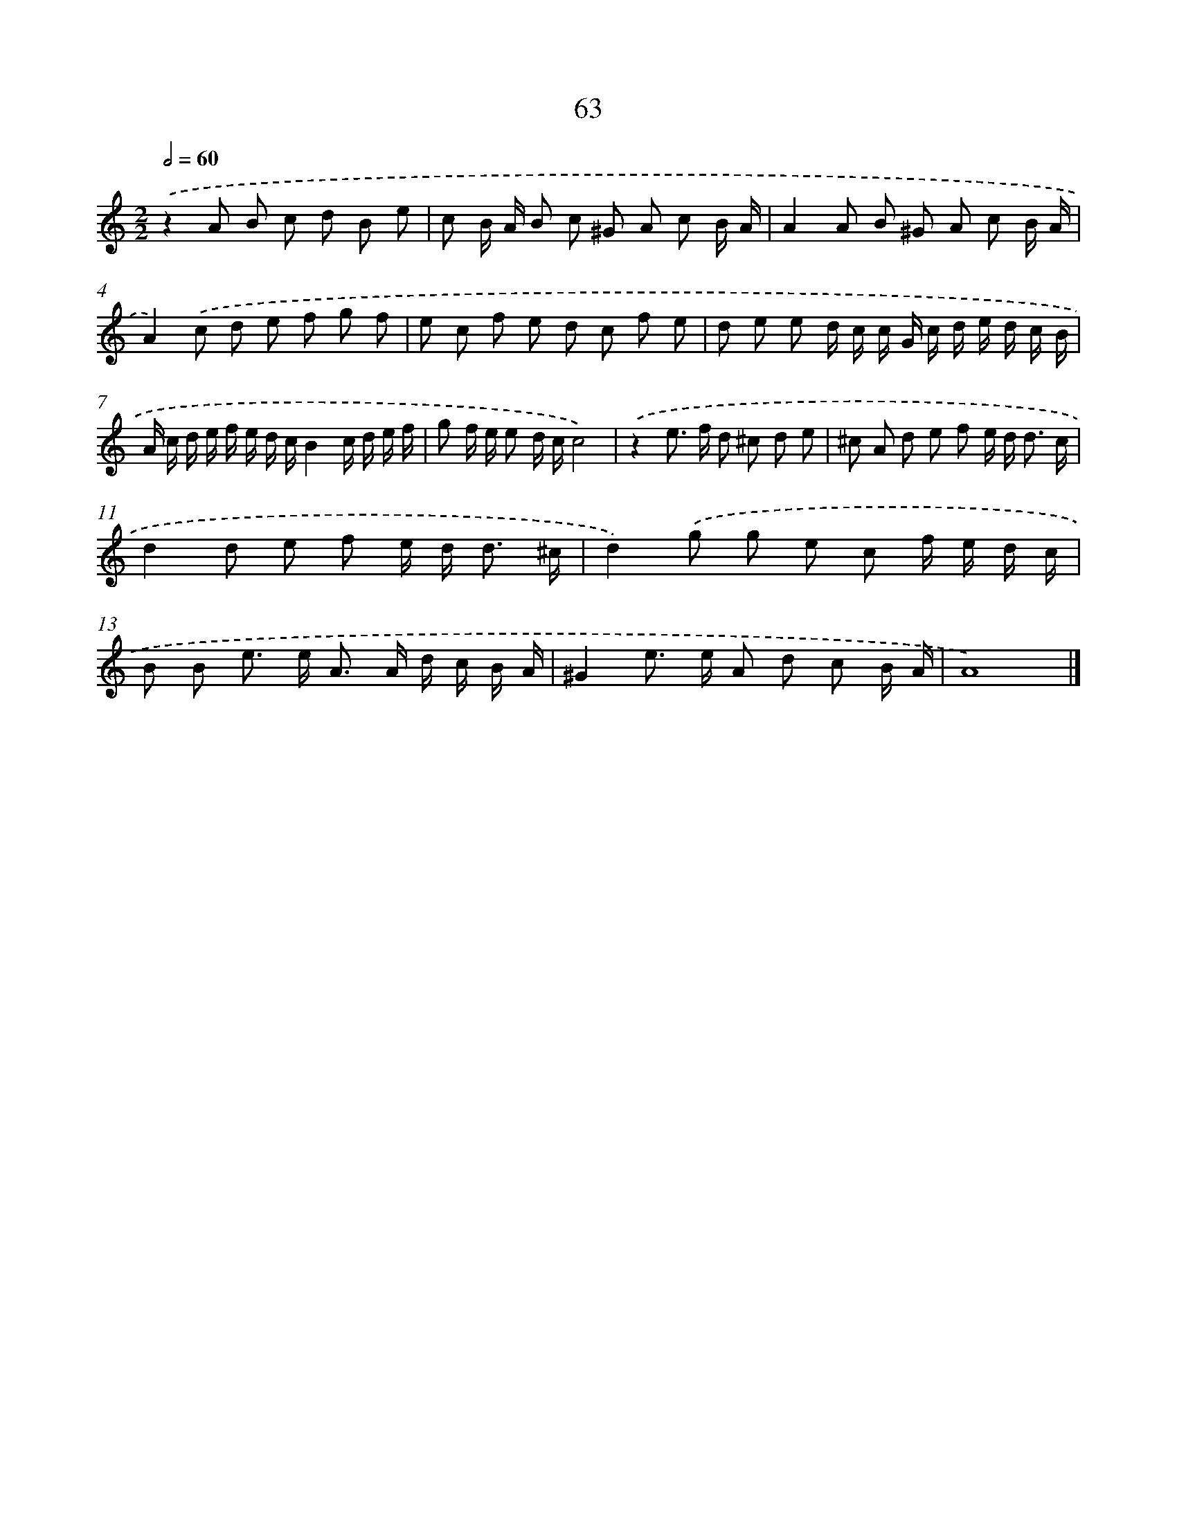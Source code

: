 X: 11373
T: 63
%%abc-version 2.0
%%abcx-abcm2ps-target-version 5.9.1 (29 Sep 2008)
%%abc-creator hum2abc beta
%%abcx-conversion-date 2018/11/01 14:37:14
%%humdrum-veritas 2866070714
%%humdrum-veritas-data 204528776
%%continueall 1
%%barnumbers 0
L: 1/8
M: 2/2
Q: 1/2=60
K: C clef=treble
.('z2A B c d B e |
c B/ A/ B c ^G A c B/ A/ |
A2A B ^G A c B/ A/ |
A2).('c d e f g f |
e c f e d c f e |
d e e d/ c/ c/ G/ c/ d/ e/ d/ c/ B/ |
A/ c/ d/ e/ f/ e/ d/ c/B2c/ d/ e/ f/ |
g f/ e/ e d/ c/c4) |
.('z2e> f d ^c d e |
^c A d e f e/ d< d c/ |
d2d e f e/ d< d ^c/ |
d2).('g g e c f/ e/ d/ c/ |
B B e> e A> A d/ c/ B/ A/ |
^G2e> e A d c B/ A/ |
A8) |]
